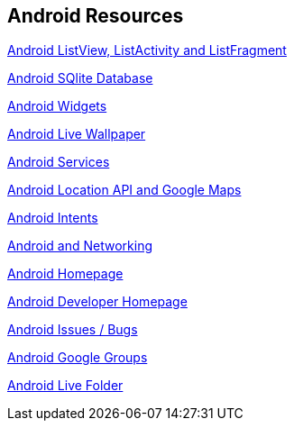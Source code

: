 == Android Resources
		
http://www.vogella.com/tutorials/AndroidListView/article.html[Android ListView, ListActivity and ListFragment]

http://www.vogella.com/tutorials/AndroidSQLite/article.html[Android SQlite Database]

http://www.vogella.com/tutorials/AndroidWidgets/article.html[Android Widgets]

http://www.vogella.com/tutorials/AndroidLiveWallpaper/article.html[Android Live Wallpaper]

http://www.vogella.com/tutorials/AndroidServices/article.html[Android Services]
		
http://www.vogella.com/tutorials/AndroidLocationAPI/article.html[Android Location API and Google Maps]

http://www.vogella.com/tutorials/AndroidIntent/article.html[Android Intents]

http://www.vogella.com/tutorials/AndroidNetworking/article.html[Android and Networking]

http://code.google.com/intl/de-DE/android/[Android Homepage]
		
http://developer.android.com[Android Developer Homepage]
		
http://code.google.com/p/android/issues/list[Android Issues / Bugs]

http://groups.google.com/group/android-developers[Android Google Groups]
		
http://android-developers.blogspot.com/2009/04/live-folders.html[Android Live Folder]
		
